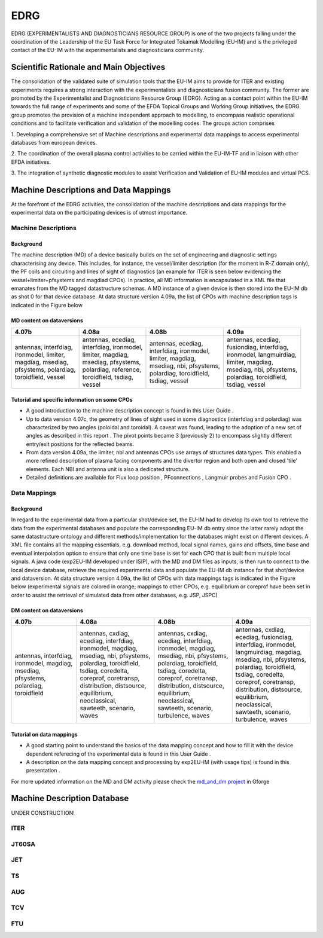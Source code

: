 .. _edrg_public:

====
EDRG
====

EDRG (EXPERIMENTALISTS AND DIAGNOSTICIANS RESOURCE GROUP) is one of the
two projects falling under the coordination of the Leadership of the EU
Task Force for Integrated Tokamak Modelling (EU-IM) and is the privileged
contact of the EU-IM with the experimentalists and diagnosticians
community.

Scientific Rationale and Main Objectives
----------------------------------------

The consolidation of the validated suite of simulation tools that the
EU-IM aims to provide for ITER and existing experiments requires a strong
interaction with the experimentalists and diagnosticians fusion
community. The former are promoted by the Experimentalist and
Diagnosticians Resource Group (EDRG).
Acting as a contact point within the EU-IM towards the full range of
experiments and some of the EFDA Topical Groups and Working Group
initiatives, the EDRG group promotes the provision of a machine
independent approach to modelling, to encompass realistic operational
conditions and to facilitate
verification
and
validation
of the modelling codes.
The groups action comprises

1. Developing a comprehensive set of Machine descriptions and
experimental data mappings to access experimental databases from
european devices.

2. The coordination of the overall plasma control activities to be
carried within the EU-IM-TF and in liaison with other EFDA initiatives.

3. The integration of synthetic diagnostic modules to assist
Verification and Validation of EU-IM modules and virtual PCS.

.. _edrg_md_and_dm:

Machine Descriptions and Data Mappings
--------------------------------------

At the forefront of the EDRG activities, the consolidation of the
machine descriptions and data mappings for the experimental data on the
participating devices is of utmost importance.

Machine Descriptions
~~~~~~~~~~~~~~~~~~~~

Background
^^^^^^^^^^

The machine description (MD) of a device basically builds on the set of
engineering and diagnostic settings characterising any device. This
includes, for instance, the vessel/limiter description (for the moment
in R-Z domain only), the PF coils and circuiting and lines of sight of
diagnostics (an example for ITER is seen below evidencing the
vessel+limiter+pfsystems and magdiad CPOs).
In practice, all MD information is encapsulated in a XML file that
emanates from the MD tagged datastructure schemas. A MD instance of a
given device is then stored into the EU-IM db as shot 0 for that device
database.
At data structure version 4.09a, the list of CPOs with machine
description tags is indicated in the Figure below

MD content on dataversions
^^^^^^^^^^^^^^^^^^^^^^^^^^

+-----------------+-----------------+-----------------+-----------------+
| 4.07b           | 4.08a           | 4.08b           | 4.09a           |
+=================+=================+=================+=================+
| | antennas,     | | antennas,     | | antennas,     | | antennas,     |
|   interfdiag,   |   ecediag,      |   ecediag,      |   ecediag,      |
| | ironmodel,    | | interfdiag,   | | interfdiag,   | | fusiondiag,   |
|   limiter,      |   ironmodel,    |   ironmodel,    |   interfdiag,   |
| | magdiag,      | | limiter,      | | limiter,      | | ironmodel,    |
|   msediag,      |   magdiag,      |   magdiag,      |   langmuirdiag, |
| | pfsystems,    | | msediag,      | | msediag, nbi, | | limiter,      |
|   polardiag,    |   pfsystems,    |   pfsystems,    |   magdiag,      |
| | toroidfield,  | | polardiag,    | | polardiag,    | | msediag, nbi, |
|   vessel        |   reference,    |   toroidfield,  |   pfsystems,    |
|                 | | toroidfield,  | | tsdiag,       | | polardiag,    |
|                 |   tsdiag,       |   vessel        |   toroidfield,  |
|                 | | vessel        |                 | | tsdiag, vessel|
+-----------------+-----------------+-----------------+-----------------+

Tutorial and specific information on some CPOs
^^^^^^^^^^^^^^^^^^^^^^^^^^^^^^^^^^^^^^^^^^^^^^

-  A good introduction to the machine description concept is found in
   this
   User Guide
   .
-  Up to data version 4.07c, the geometry of lines of sight used in some
   diagnostics (interfdiag and polardiag) was characterized by two
   angles (poloidal and toroidal). A caveat was found, leading to the
   adoption of a new set of angles as described in this
   report
   . The pivot points became 3 (previously 2) to encompass slightly
   different entry/exit positions for the reflected beams.
-  From data version 4.09a, the limiter, nbi and antennas CPOs use
   arrays of structures data types. This enabled a more refined
   description of plasma facing components and the divertor region and
   both open and closed 'tile' elements. Each NBI and antenna unit is
   also a dedicated structure.
-  Detailed definitions are available for
   Flux loop position
   ,
   PFconnections
   ,
   Langmuir probes
   and
   Fusion CPO
   .

Data Mappings
~~~~~~~~~~~~~

Background
^^^^^^^^^^

In regard to the experimental data from a particular shot/device set,
the EU-IM had to develop its own tool to retrieve the data from the
experimental databases and populate the corresponding EU-IM db entry since
the latter rarely adopt the same datastructure ontology and different
methods/implementation for the databases might exist on different
devices. A XML file contains all the mapping essentials, e.g. download
method, local signal names, gains and offsets, time base and eventual
interpolation option to ensure that only one time base is set for each
CPO
that is built from multiple local signals. A java code (exp2EU-IM
developed under ISIP), with the MD and DM files as inputs, is then run
to connect to the local device database, retrieve the required
experimental data and populate the EU-IM db instance for that shot/device
and dataversion.
At data structure version 4.09a, the list of CPOs with data mappings
tags is indicated in the Figure below (experimental signals are colored
in orange; mappings to other CPOs, e.g. equilibrium or coreprof have
been set in order to assist the retrieval of simulated data from other
databases, e.g. JSP, JSPC)

DM content on dataversions
^^^^^^^^^^^^^^^^^^^^^^^^^^

+-----------------+-----------------+-----------------+-----------------+
| 4.07b           | 4.08a           | 4.08b           | 4.09a           |
+=================+=================+=================+=================+
| | antennas,     | | antennas,     | | antennas,     | | antennas,     |
|   interfdiag,   |   cxdiag,       |   cxdiag,       |   cxdiag,       |
| | ironmodel,    | | ecediag,      | | ecediag,      | | ecediag,      |
|   magdiag,      |   interfdiag,   |   interfdiag,   |   fusiondiag,   |
| | msediag,      | | ironmodel,    | | ironmodel,    | | interfdiag,   |
|   pfsystems,    |   magdiag,      |   magdiag,      |   ironmodel,    |
| | polardiag,    | | msediag, nbi, | | msediag, nbi, | | langmuirdiag, |
|   toroidfield   |   pfsystems,    |   pfsystems,    |   magdiag,      |
|                 | | polardiag,    | | polardiag,    | | msediag, nbi, |
|                 |   toroidfield,  |   toroidfield,  |   pfsystems,    |
|                 | | tsdiag,       | | tsdiag,       | | polardiag,    |
|                 |   coredelta,    |   coredelta,    |   toroidfield,  |
|                 | | coreprof,     | | coreprof,     | | tsdiag,       |
|                 |   coretransp,   |   coretransp,   |   coredelta,    |
|                 | | distribution, | | distribution, | | coreprof,     |
|                 |   distsource,   |   distsource,   |   coretransp,   |
|                 | | equilibrium,  | | equilibrium,  | | distribution, |
|                 |   neoclassical, |   neoclassical, |   distsource,   |
|                 | | sawteeth,     | | sawteeth,     | | equilibrium,  |
|                 |   scenario,     |   scenario,     |   neoclassical, |
|                 | | waves         | | turbulence,   | | sawteeth,     |
|                 |                 |   waves         |   scenario,     |
|                 |                 |                 | | turbulence,   |
|                 |                 |                 |   waves         |
+-----------------+-----------------+-----------------+-----------------+

Tutorial on data mappings
^^^^^^^^^^^^^^^^^^^^^^^^^

-  A good starting point to understand the basics of the data mapping
   concept and how to fill it with the device dependent referecing of
   the experimental data is found in this
   User Guide
   .
-  A description on the data mapping concept and processing by exp2EU-IM
   (with usage tips) is found in this
   presentation
   .

For more updated information on the MD and DM activity please check the
`md_and_dm project <https://gforge6.eufus.eu/gf/project/md_and_dm/>`__ in
Gforge

.. _machineDescriptionDatabase_documentation:

Machine Description Database
----------------------------

UNDER CONSTRUCTION!

ITER
~~~~

JT60SA
~~~~~~

JET
~~~

TS
~~

AUG
~~~

TCV
~~~

FTU
~~~


